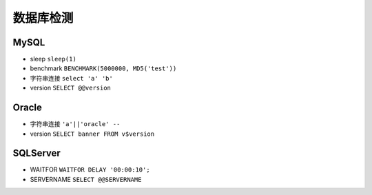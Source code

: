数据库检测
================================

MySQL
--------------------------------
- sleep ``sleep(1)``
- benchmark ``BENCHMARK(5000000, MD5('test'))``
- 字符串连接 ``select 'a' 'b'``
- version ``SELECT @@version``

Oracle
--------------------------------
- 字符串连接 ``'a'||'oracle' --``
- version ``SELECT banner FROM v$version``

SQLServer
--------------------------------
- WAITFOR ``WAITFOR DELAY '00:00:10';``
- SERVERNAME ``SELECT @@SERVERNAME``
